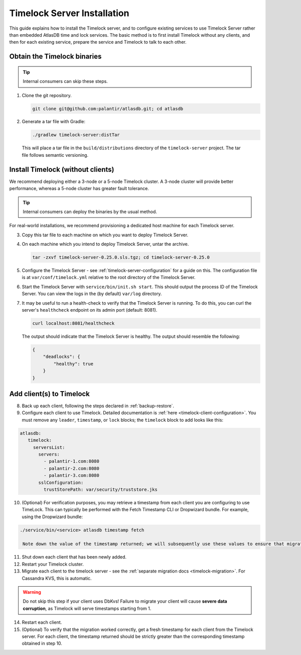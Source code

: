 .. _timelock-installation:

Timelock Server Installation
============================

This guide explains how to install the Timelock server, and to configure existing services to use Timelock Server rather than embedded AtlasDB time and lock services.
The basic method is to first install Timelock without any clients, and then for each existing service, prepare the service and Timelock to talk to each other.

Obtain the Timelock binaries
----------------------------

.. tip::

   Internal consumers can skip these steps.

1. Clone the git repository.

   .. code:: bash

      git clone git@github.com:palantir/atlasdb.git; cd atlasdb

2. Generate a tar file with Gradle:

   .. code:: bash

      ./gradlew timelock-server:distTar

  This will place a tar file in the ``build/distributions`` directory of the ``timelock-server`` project. The
  tar file follows semantic versioning.

Install Timelock (without clients)
----------------------------------

We recommend deploying either a 3-node or a 5-node Timelock cluster.
A 3-node cluster will provide better performance, whereas a 5-node cluster has greater fault tolerance.

.. tip::

   Internal consumers can deploy the binaries by the usual method.

For real-world installations, we recommend provisioning a dedicated host machine for each Timelock server.

3. Copy this tar file to each machine on which you want to deploy Timelock Server.

4. On each machine which you intend to deploy Timelock Server, untar the archive.

   .. code:: bash

      tar -zxvf timelock-server-0.25.0.sls.tgz; cd timelock-server-0.25.0

5. Configure the Timelock Server - see :ref:`timelock-server-configuration` for a guide on this. The configuration file
   is at ``var/conf/timelock.yml`` relative to the root directory of the Timelock Server.

6. Start the Timelock Server with ``service/bin/init.sh start``.
   This should output the process ID of the Timelock Server. You can view the logs in the (by default) ``var/log``
   directory.

7. It may be useful to run a health-check to verify that the Timelock Server is running. To do this, you can curl
   the server's ``healthcheck`` endpoint on its admin port (default: 8081).

   .. code:: bash

      curl localhost:8081/healthcheck

   The output should indicate that the Timelock Server is healthy. The output should resemble the following:

   .. code:: bash

      {
          "deadlocks": {
              "healthy": true
          }
      }

Add client(s) to Timelock
-------------------------

8. Back up each client, following the steps declared in :ref:`backup-restore`.

9. Configure each client to use Timelock.
   Detailed documentation is :ref:`here <timelock-client-configuration>`.
   You must remove any ``leader``, ``timestamp``, or ``lock`` blocks; the ``timelock`` block to add looks like this:

.. code-block:: yaml

   atlasdb:
      timelock:
        serversList:
          servers:
            - palantir-1.com:8080
            - palantir-2.com:8080
            - palantir-3.com:8080
          sslConfiguration:
            trustStorePath: var/security/truststore.jks

10. (Optional) For verification purposes, you may retrieve a timestamp from each client you are configuring to use TimeLock.
    This can typically be performed with the Fetch Timestamp CLI or Dropwizard bundle. For example, using the Dropwizard bundle:

.. code-block:: bash

   ./service/bin/<service> atlasdb timestamp fetch

    Note down the value of the timestamp returned; we will subsequently use these values to ensure that migration took place.

11. Shut down each client that has been newly added.

12. Restart your Timelock cluster.

13. Migrate each client to the timelock server - see the :ref:`separate migration docs <timelock-migration>`. For Cassandra KVS, this is automatic.

.. warning::

    Do not skip this step if your client uses DbKvs! Failure to migrate your client will cause **severe data corruption**, as Timelock will serve timestamps starting from 1.

14. Restart each client.

15. (Optional) To verify that the migration worked correctly, get a fresh timestamp for each client from the Timelock server.
    For each client, the timestamp returned should be strictly greater than the corresponding timestamp obtained in step 10.

